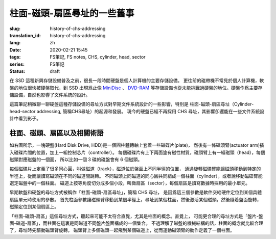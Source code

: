 柱面-磁頭-扇區尋址的一些舊事
================================================

:slug: history-of-chs-addressing
:translation_id: history-of-chs-addressing
:lang: zh
:date: 2020-02-21 15:45
:tags: FS筆記, FS notes, CHS, cylinder, head, sector 
:series: FS筆記
:status: draft

在 SSD 這種新興存儲設備普及之前，很長一段時間硬盤是個人計算機的主要存儲設備。
更往前的磁帶機不常見於個人計算機，軟盤的地位很快被硬盤取代，到 SSD 出現爲止像
`MiniDisc <https://en.wikipedia.org/wiki/MiniDisc>`_ 、
`DVD-RAM <https://en.wikipedia.org/wiki/DVD-RAM>`_
等存儲設備也從未能挑戰過硬盤的地位。硬盤作爲主要存儲設備，自然也影響了文件系統的設計。

這篇筆記稍微聊一聊硬盤這種存儲設備的尋址方式對早期文件系統設計的一些影響，特別是
柱面-磁頭-扇區尋址（Cylinder-head-sector addressing, 簡稱CHS尋址）的起源和發展。
現今的硬盤已經不再採用 CHS 尋址，其影響卻還能在一些文件系統設計中看到影子。

柱面、磁頭、扇區以及相關術語
----------------------------------------------------------


.. panel-default::
    :title: 磁盤示意圖（來自維基百科 `Cylinder-head-sector 詞條 <https://en.wikipedia.org/wiki/Cylinder-head-sector>`_ ）

    .. image:: {static}/images/chs-illustrate-trans.svg
        :alt: chs-illustrate-trans.svg

如右圖所示，一塊硬盤(Hard Disk Drive, HDD)是一個圓柱體轉軸上套着一些磁碟片(plate)，
然後有一條磁頭臂(actuator arm)插入磁碟片間的位置，加上一組控制芯片（controller）。
每個磁碟片有上下兩面塗有磁性材質，磁頭臂上有一組磁頭（head），每個磁頭對應磁盤的一個面，
所以比如一個 3 碟的磁盤會有 6 個磁頭。

每個磁碟片上定義了很多同心圓，叫做磁道（track），磁道位於盤面上不同半徑的位置，
通過旋轉磁碟臂能讓磁頭移動到特定的半徑上，從而讓讀寫磁頭在不同的磁道間跳轉。
不同磁頭上同磁道的同心圓共同組成一個柱面（cylinder），或者說移動磁碟臂能選定磁盤中的一個柱面。
磁道上按等角度切分成多個小段，叫做扇區（sector），每個扇區是讀寫數據時採用的最小單元。

早期軟盤和硬盤的尋址方式被稱作「柱面-磁頭-扇區尋址」，簡稱 CHS 尋址，
是因爲這三個參數是軟件交給硬件定位到某個具體扇區單元時使用的參數。
首先柱面參數讓磁頭臂移動到某個半徑上，尋址到某個柱面，然後激活某個磁頭，然後隨着盤面旋轉，
磁頭定位到某個扇區上。

「柱面-磁頭-扇區」這個尋址方式，聽起來可能不太符合直覺，尤其是柱面的概念。直覺上，
可能更合理的尋址方式是「盤片-盤面-磁道-扇區」，而柱面在這裏是同磁道不同盤片盤面構成的一個集合。
不過理解了磁盤的機械結構的話，柱面的概念就比較合理了，尋址時先驅動磁頭臂旋轉，
磁頭臂上多個磁頭一起飛到某個磁道上，從而運動磁頭臂的動作定義了一個柱面。


.. tikz::
    :libs: positioning,calc,decorations.pathreplacing
    
    \def\centerarc[#1](#2)(#3:#4:#5:#6){
        \draw[#1] ($(#2)+({#5*cos(#3)},{#6*sin(#3)})$) arc [start angle=#3, end angle=#4, x radius=#5, y radius=#6];
    }
    \def\sectors(#1){
        \foreach \r in {1.1,1.3,...,1.9} {
            \foreach \x in {0,20,...,350} { \centerarc[](#1)(\x:\x+18:(\r+\r):(\r)); };
        };
    }
    \def\plate[#1](#2){
        \filldraw[fill=#1!50!white, thick] (#2) ellipse [x radius=4, y radius=2];
        \fill[#1!40!white] (#2) ellipse [x radius=3.6, y radius=1.8]; 
        \fill[#1!30!white] (#2) ellipse [x radius=3.2, y radius=1.6]; 
        \fill[#1!20!white] (#2) ellipse [x radius=2.8, y radius=1.4]; 
        \fill[#1!10!white] (#2) ellipse [x radius=2.4, y radius=1.2]; 
        \draw[fill=white] (#2) ellipse [x radius=2, y radius=1];
    }

    \plate[red](4,0);       \sectors(4,0);
    \plate[orange](4,1);    \sectors(4,1);
    \draw[thick] (0,0) -- (0,1) (8,0) -- (8,1);
    \draw (4,1) node {磁碟3};
    
    \plate[yellow](4,4);    \sectors(4,4);
    \plate[green](4,5);     \sectors(4,5);
    \draw[thick] (0,4) -- (0,5)  (8,4) -- (8,5);
    \draw (4,5) node {磁碟2};

    \plate[cyan](4,8);      \sectors(4,8);
    \plate[blue](4,9);      \sectors(4,9);
    \draw[thick] (0,8) -- (0,9)  (8,8) -- (8,9);
    \draw (4,9) node {磁碟1};

    \draw (-1,9) node {磁頭0};
    \draw (-1,8) node {磁頭1};
    \draw (-1,5) node {磁頭2};
    \draw (-1,4) node {磁頭3};
    \draw (-1,1) node {磁頭4};
    \draw (-1,0) node {磁頭5};

    \foreach \x in {0,20,...,350} { \centerarc[red!80!black, thick](4,9)(\x:\x+18:3.8:1.9); };
    \draw[red!80!black, ->, very thick, fill=white, text=black] (4,12) node[above] {磁道} -> (4,10.9);

    \def\sectorline[#1](#2,#3,#4){
        \fill[#1!50!white] (#2,#3+3.0) rectangle (#2+7.75,#3+3.5);\draw[dash pattern=on 20 off 3, very thick] (#2+0.25,#3+3.25) -- (#2+7.5,#3+3.25);
        \draw (#2,#3+3.25) node[left] {磁頭 #4};
        \fill[#1!40!white] (#2,#3    ) rectangle (#2+7.75,#3+0.5);\draw[dash pattern=on 20 off 3, very thick] (#2+0.25,#3+0.25) -- (#2+7.5,#3+0.25);
        \draw (#2,#3+0.25) node[left] {磁頭 #4};
        \fill[#1!30!white] (#2,#3-2.5) rectangle (#2+7.75,#3-3.0);\draw[dash pattern=on 20 off 3, very thick] (#2+0.25,#3-2.75) -- (#2+7.5,#3-2.75);
        \draw (#2,#3-2.75) node[left] {磁頭 #4};
        \fill[#1!20!white] (#2,#3-5.5) rectangle (#2+7.75,#3-6.0);\draw[dash pattern=on 20 off 3, very thick] (#2+0.25,#3-5.75) -- (#2+7.5,#3-5.75);
        \draw (#2,#3-5.75) node[left] {磁頭 #4};
        \fill[#1!10!white] (#2,#3-8.5) rectangle (#2+7.75,#3-9.0);\draw[dash pattern=on 20 off 3, very thick] (#2+0.25,#3-8.75) -- (#2+7.55,#3-8.75);
        \draw (#2,#3-8.75) node[left] {磁頭 #4};
    }
    \sectorline[blue](10,9,1);
    \sectorline[cyan](10,8.5,2);
    \sectorline[green](10,8,3);
    \sectorline[yellow](10,7.5,4);
    \sectorline[orange](10,7,5);
    \sectorline[red](10,6.5,6);

    \draw [decorate,decoration={brace,amplitude=5}] (18,12.25) -- (18, 9.5) node [black,right,midway,xshift=5] {柱面 1};
    \draw [decorate,decoration={brace,amplitude=5}] (18, 9.25) -- (18, 6.5) node [black,right,midway,xshift=5] {柱面 2};
    \draw [decorate,decoration={brace,amplitude=5}] (18, 6.25) -- (18, 3.5) node [black,right,midway,xshift=5] {柱面 3};
    \draw [decorate,decoration={brace,amplitude=5}] (18, 3.25) -- (18, 0.5) node [black,right,midway,xshift=5] {柱面 4};
    \draw [decorate,decoration={brace,amplitude=5}] (18, 0.25) -- (18,-2.5) node [black,right,midway,xshift=5] {柱面 5};

    \draw[->, thick] (12, 13) node [left] {扇區} -> (16,13);